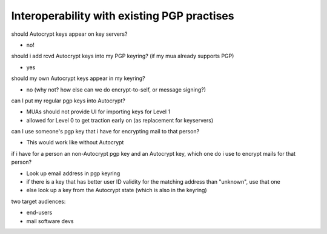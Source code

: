 

Interoperability with existing PGP practises
-------------------------------------------------

should Autocrypt keys appear on key servers?

- no!

should i add rcvd Autocrypt keys into my PGP keyring? (if my mua already supports PGP)

- yes

should my own Autocrypt keys appear in my keyring?

- no
  (why not?  how else can we do encrypt-to-self, or message signing?)

can I put my regular pgp keys into Autocrypt?

- MUAs should not provide UI for importing keys for Level 1
- allowed for Level 0 to get traction early on (as replacement for keyservers)

can I use someone's pgp key that i have for encrypting mail to that person?

- This would work like without Autocrypt

if i have for a person an non-Autocrypt pgp key and an Autocrypt key, which one do
i use to encrypt mails for that person?

- Look up email address in pgp keyring
- if there is a key that has better user ID validity for the matching address than "unknown", use that one
- else look up a key from the Autocrypt state (which is also in the keyring)

two target audiences:

- end-users
- mail software devs
